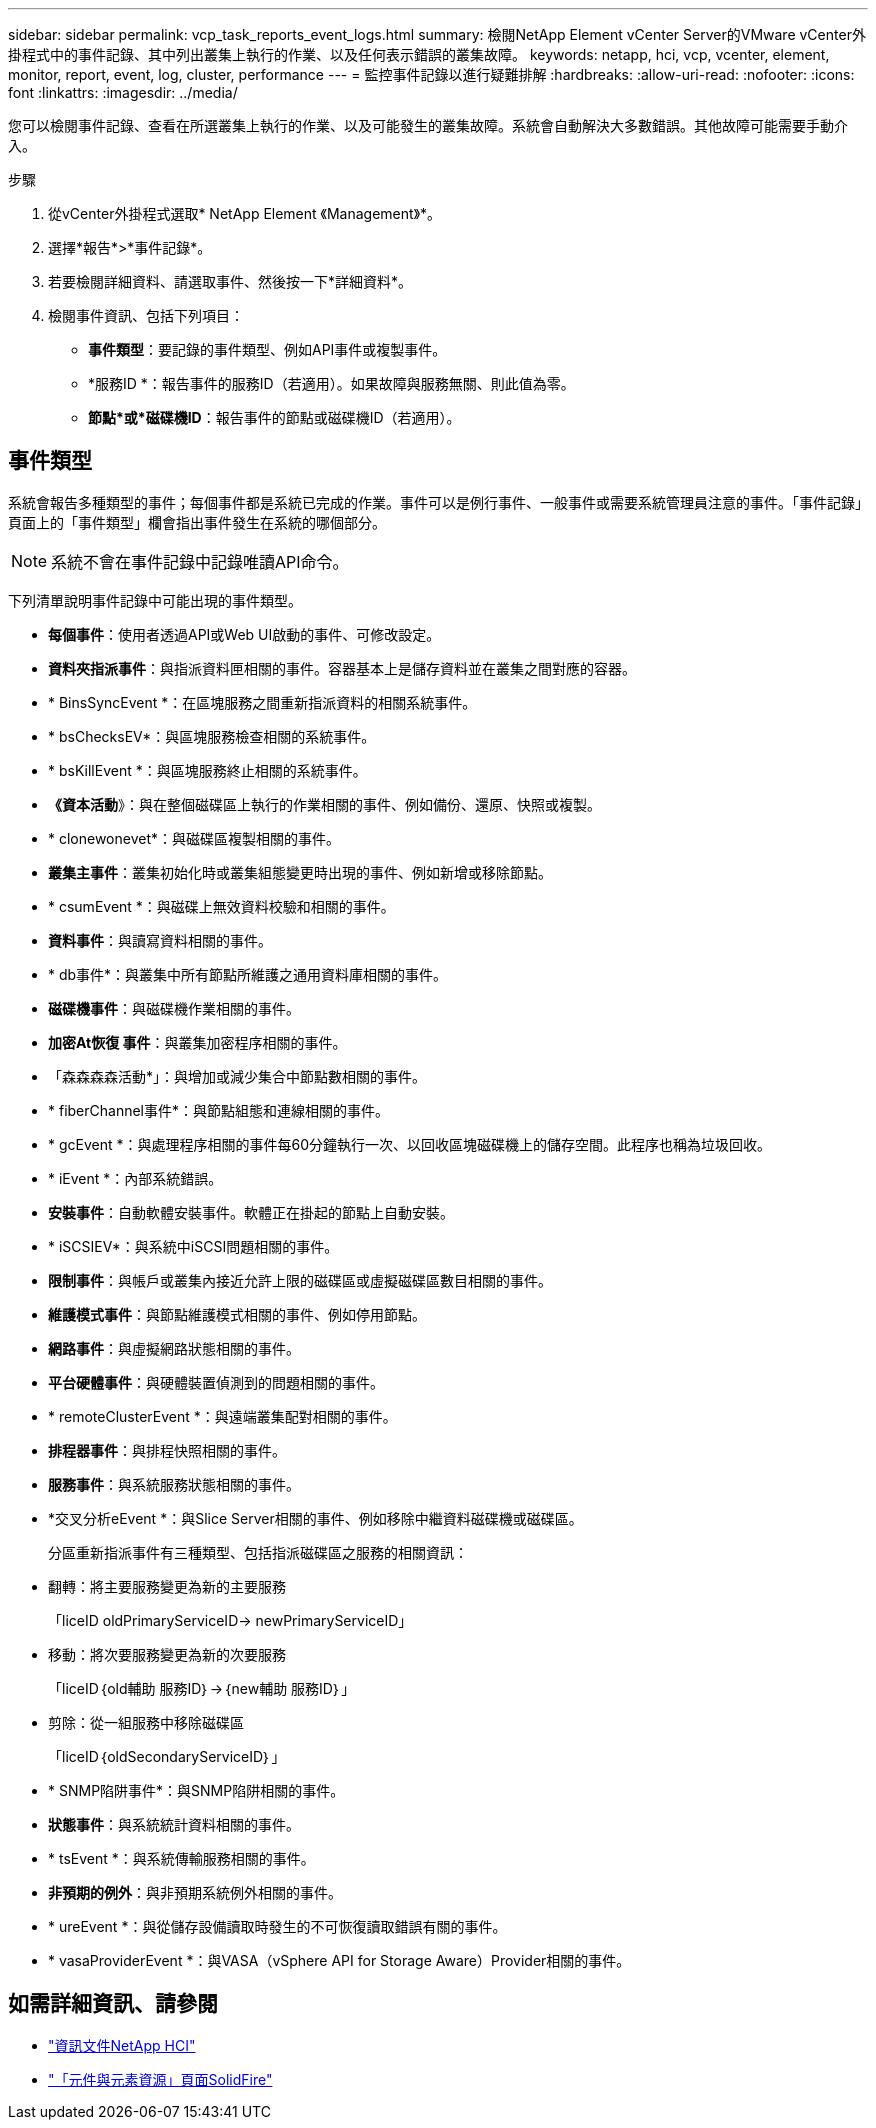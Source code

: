 ---
sidebar: sidebar 
permalink: vcp_task_reports_event_logs.html 
summary: 檢閱NetApp Element vCenter Server的VMware vCenter外掛程式中的事件記錄、其中列出叢集上執行的作業、以及任何表示錯誤的叢集故障。 
keywords: netapp, hci, vcp, vcenter, element, monitor, report, event, log, cluster, performance 
---
= 監控事件記錄以進行疑難排解
:hardbreaks:
:allow-uri-read: 
:nofooter: 
:icons: font
:linkattrs: 
:imagesdir: ../media/


[role="lead"]
您可以檢閱事件記錄、查看在所選叢集上執行的作業、以及可能發生的叢集故障。系統會自動解決大多數錯誤。其他故障可能需要手動介入。

.步驟
. 從vCenter外掛程式選取* NetApp Element 《Management》*。
. 選擇*報告*>*事件記錄*。
. 若要檢閱詳細資料、請選取事件、然後按一下*詳細資料*。
. 檢閱事件資訊、包括下列項目：
+
** *事件類型*：要記錄的事件類型、例如API事件或複製事件。
** *服務ID *：報告事件的服務ID（若適用）。如果故障與服務無關、則此值為零。
** *節點*或*磁碟機ID*：報告事件的節點或磁碟機ID（若適用）。






== 事件類型

系統會報告多種類型的事件；每個事件都是系統已完成的作業。事件可以是例行事件、一般事件或需要系統管理員注意的事件。「事件記錄」頁面上的「事件類型」欄會指出事件發生在系統的哪個部分。


NOTE: 系統不會在事件記錄中記錄唯讀API命令。

下列清單說明事件記錄中可能出現的事件類型。

* *每個事件*：使用者透過API或Web UI啟動的事件、可修改設定。
* *資料夾指派事件*：與指派資料匣相關的事件。容器基本上是儲存資料並在叢集之間對應的容器。
* * BinsSyncEvent *：在區塊服務之間重新指派資料的相關系統事件。
* * bsChecksEV*：與區塊服務檢查相關的系統事件。
* * bsKillEvent *：與區塊服務終止相關的系統事件。
* *《資本活動*》：與在整個磁碟區上執行的作業相關的事件、例如備份、還原、快照或複製。
* * clonewonevet*：與磁碟區複製相關的事件。
* *叢集主事件*：叢集初始化時或叢集組態變更時出現的事件、例如新增或移除節點。
* * csumEvent *：與磁碟上無效資料校驗和相關的事件。
* *資料事件*：與讀寫資料相關的事件。
* * db事件*：與叢集中所有節點所維護之通用資料庫相關的事件。
* *磁碟機事件*：與磁碟機作業相關的事件。
* *加密At恢復 事件*：與叢集加密程序相關的事件。
* 「森森森森活動*」：與增加或減少集合中節點數相關的事件。
* * fiberChannel事件*：與節點組態和連線相關的事件。
* * gcEvent *：與處理程序相關的事件每60分鐘執行一次、以回收區塊磁碟機上的儲存空間。此程序也稱為垃圾回收。
* * iEvent *：內部系統錯誤。
* *安裝事件*：自動軟體安裝事件。軟體正在掛起的節點上自動安裝。
* * iSCSIEV*：與系統中iSCSI問題相關的事件。
* *限制事件*：與帳戶或叢集內接近允許上限的磁碟區或虛擬磁碟區數目相關的事件。
* *維護模式事件*：與節點維護模式相關的事件、例如停用節點。
* *網路事件*：與虛擬網路狀態相關的事件。
* *平台硬體事件*：與硬體裝置偵測到的問題相關的事件。
* * remoteClusterEvent *：與遠端叢集配對相關的事件。
* *排程器事件*：與排程快照相關的事件。
* *服務事件*：與系統服務狀態相關的事件。
* *交叉分析eEvent *：與Slice Server相關的事件、例如移除中繼資料磁碟機或磁碟區。
+
分區重新指派事件有三種類型、包括指派磁碟區之服務的相關資訊：

* 翻轉：將主要服務變更為新的主要服務
+
「liceID oldPrimaryServiceID-> newPrimaryServiceID」

* 移動：將次要服務變更為新的次要服務
+
「liceID｛old輔助 服務ID｝->｛new輔助 服務ID｝」

* 剪除：從一組服務中移除磁碟區
+
「liceID｛oldSecondaryServiceID｝」

* * SNMP陷阱事件*：與SNMP陷阱相關的事件。
* *狀態事件*：與系統統計資料相關的事件。
* * tsEvent *：與系統傳輸服務相關的事件。
* *非預期的例外*：與非預期系統例外相關的事件。
* * ureEvent *：與從儲存設備讀取時發生的不可恢復讀取錯誤有關的事件。
* * vasaProviderEvent *：與VASA（vSphere API for Storage Aware）Provider相關的事件。


[discrete]
== 如需詳細資訊、請參閱

* https://docs.netapp.com/us-en/hci/index.html["資訊文件NetApp HCI"^]
* https://www.netapp.com/data-storage/solidfire/documentation["「元件與元素資源」頁面SolidFire"^]

